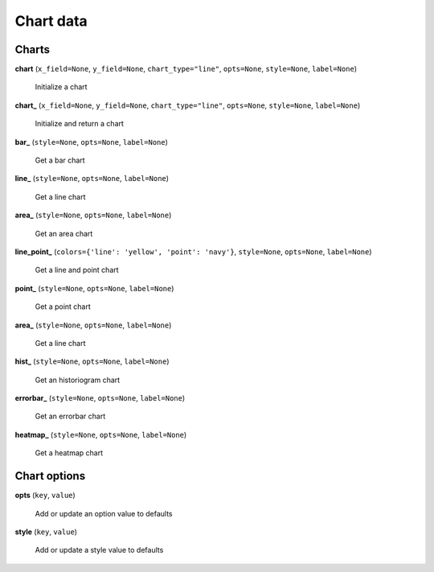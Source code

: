 Chart data
==========

Charts
------

**chart** (``x_field=None``, ``y_field=None``, ``chart_type="line"``, ``opts=None``, ``style=None``, ``label=None``)

    Initialize a chart
    
**chart_** (``x_field=None``, ``y_field=None``, ``chart_type="line"``, ``opts=None``, ``style=None``, ``label=None``)

    Initialize and return a chart

**bar_** (``style=None``, ``opts=None``, ``label=None``)

    Get a bar chart

**line_** (``style=None``, ``opts=None``, ``label=None``)

    Get a line chart
    
**area_** (``style=None``, ``opts=None``, ``label=None``)

    Get an area chart

**line_point_** (``colors={'line': 'yellow', 'point': 'navy'}``, ``style=None``, ``opts=None``, ``label=None``)

    Get a line and point chart

**point_** (``style=None``, ``opts=None``, ``label=None``)

    Get a point chart
    
**area_** (``style=None``, ``opts=None``, ``label=None``)

    Get a line chart
    
**hist_** (``style=None``, ``opts=None``, ``label=None``)

    Get an historiogram chart
    
**errorbar_** (``style=None``, ``opts=None``, ``label=None``)

    Get an errorbar chart
    
**heatmap_** (``style=None``, ``opts=None``, ``label=None``)

    Get a heatmap chart
    
Chart options
-------------
    
**opts** (``key``, ``value``)

    Add or update an option value to defaults

**style** (``key``, ``value``)

    Add or update a style value to defaults


